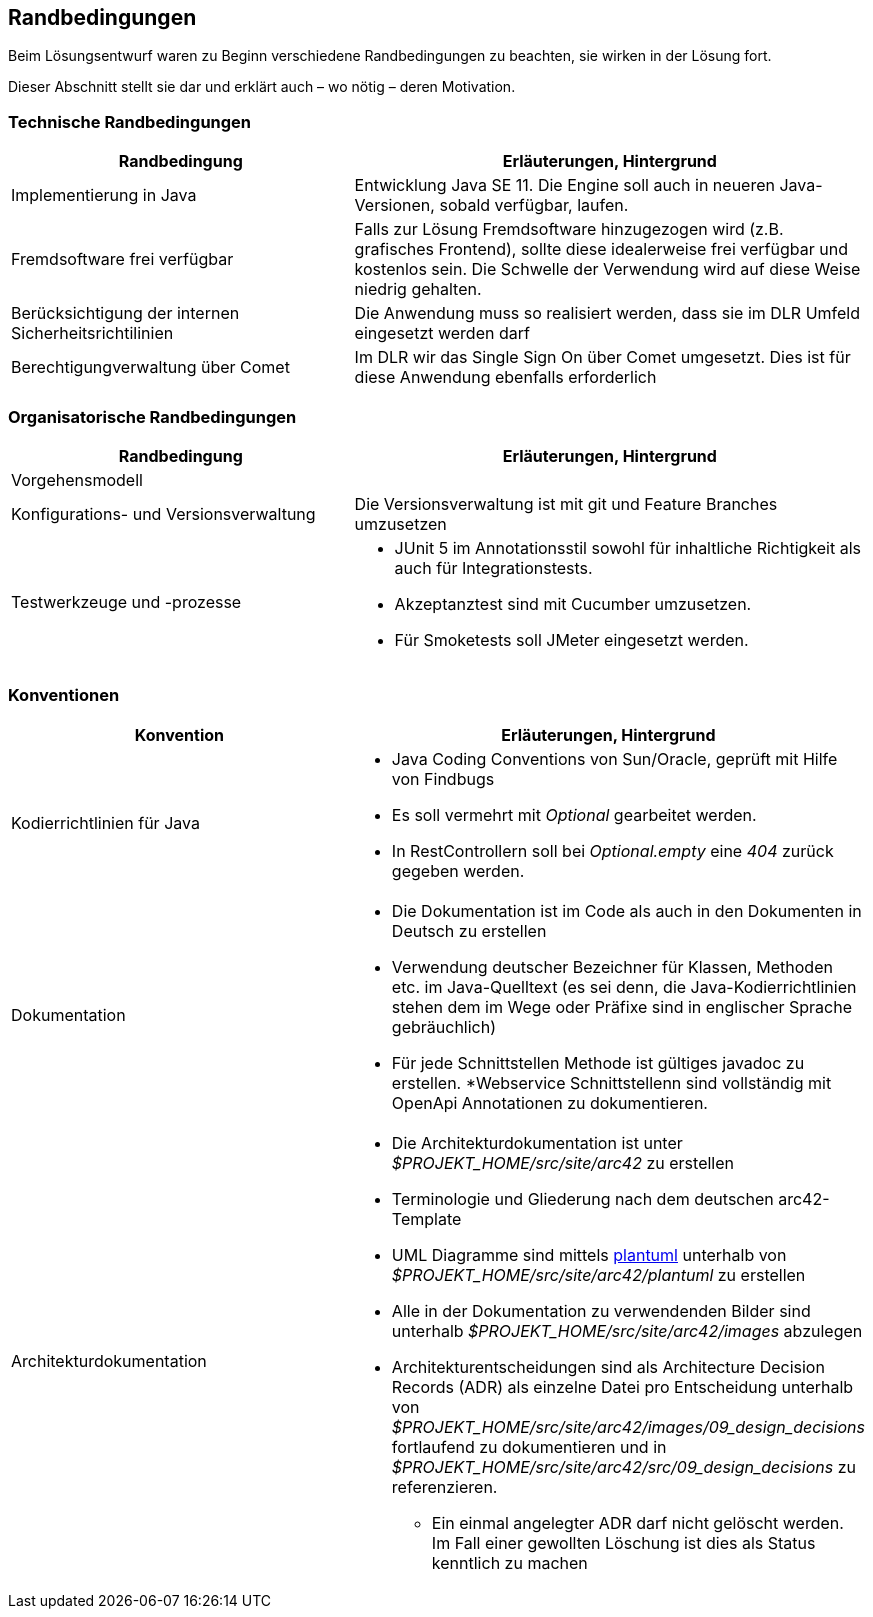 [[section-architecture-constraints]]
== Randbedingungen

Beim Lösungsentwurf waren zu Beginn verschiedene Randbedingungen zu beachten, sie wirken in der Lösung fort.

Dieser Abschnitt stellt sie dar und erklärt auch – wo nötig – deren Motivation.

=== Technische Randbedingungen

[cols="40%,60%"]
|===
|Randbedingung | Erläuterungen, Hintergrund

|Implementierung in Java
|Entwicklung Java SE 11. Die Engine soll auch in neueren Java-Versionen, sobald verfügbar, laufen.

|Fremdsoftware frei verfügbar
|Falls zur Lösung Fremdsoftware hinzugezogen wird (z.B. grafisches Frontend), sollte diese idealerweise frei verfügbar und kostenlos sein. Die Schwelle der Verwendung wird auf diese Weise niedrig gehalten.

|Berücksichtigung der internen Sicherheitsrichtilinien
|Die Anwendung muss so realisiert werden, dass sie im DLR Umfeld eingesetzt werden darf

|Berechtigungverwaltung über Comet
|Im DLR wir das Single Sign On über Comet umgesetzt. Dies ist für diese Anwendung ebenfalls erforderlich
|===

=== Organisatorische Randbedingungen

[cols="40%,60%"]
|===
 | Randbedingung                          | Erläuterungen, Hintergrund

 | Vorgehensmodell
 |

 | Konfigurations- und Versionsverwaltung
 | Die Versionsverwaltung ist mit git und Feature Branches umzusetzen

 | Testwerkzeuge und -prozesse
a|
* JUnit 5 im Annotationsstil sowohl für inhaltliche Richtigkeit als auch für Integrationstests.
* Akzeptanztest sind mit Cucumber umzusetzen.
* Für Smoketests soll JMeter eingesetzt werden.
|===

=== Konventionen

[cols="40%,60%"]
|===
 | Konvention | Erläuterungen, Hintergrund

 | Kodierrichtlinien für Java
a|
* Java Coding Conventions von Sun/Oracle, geprüft mit Hilfe von Findbugs
* Es soll vermehrt mit _Optional_ gearbeitet werden.
* In RestControllern soll bei _Optional.empty_ eine _404_ zurück gegeben werden.

 |Dokumentation
a|
* Die Dokumentation ist im Code als auch in den Dokumenten in Deutsch zu erstellen
* Verwendung deutscher Bezeichner für Klassen, Methoden etc. im Java-Quelltext (es sei denn, die Java-Kodierrichtlinien stehen dem im Wege oder Präfixe sind in englischer Sprache gebräuchlich)
* Für jede Schnittstellen Methode ist gültiges javadoc zu erstellen.
*Webservice Schnittstellenn sind vollständig mit OpenApi Annotationen zu dokumentieren.

 | Architekturdokumentation
a|
* Die Architekturdokumentation ist unter _$PROJEKT_HOME/src/site/arc42_ zu erstellen
* Terminologie und Gliederung nach dem deutschen arc42-Template
* UML Diagramme sind mittels https://www.plantuml.com[plantuml] unterhalb von  _$PROJEKT_HOME/src/site/arc42/plantuml_ zu erstellen
* Alle in der Dokumentation zu verwendenden Bilder sind unterhalb _$PROJEKT_HOME/src/site/arc42/images_ abzulegen
* Architekturentscheidungen sind als Architecture Decision Records (ADR) als einzelne Datei pro Entscheidung unterhalb
von _$PROJEKT_HOME/src/site/arc42/images/09_design_decisions_ fortlaufend zu dokumentieren und in _$PROJEKT_HOME/src/site/arc42/src/09_design_decisions_
zu referenzieren.
** Ein einmal angelegter ADR darf nicht gelöscht werden. Im Fall einer gewollten Löschung ist dies als Status kenntlich zu machen

|===